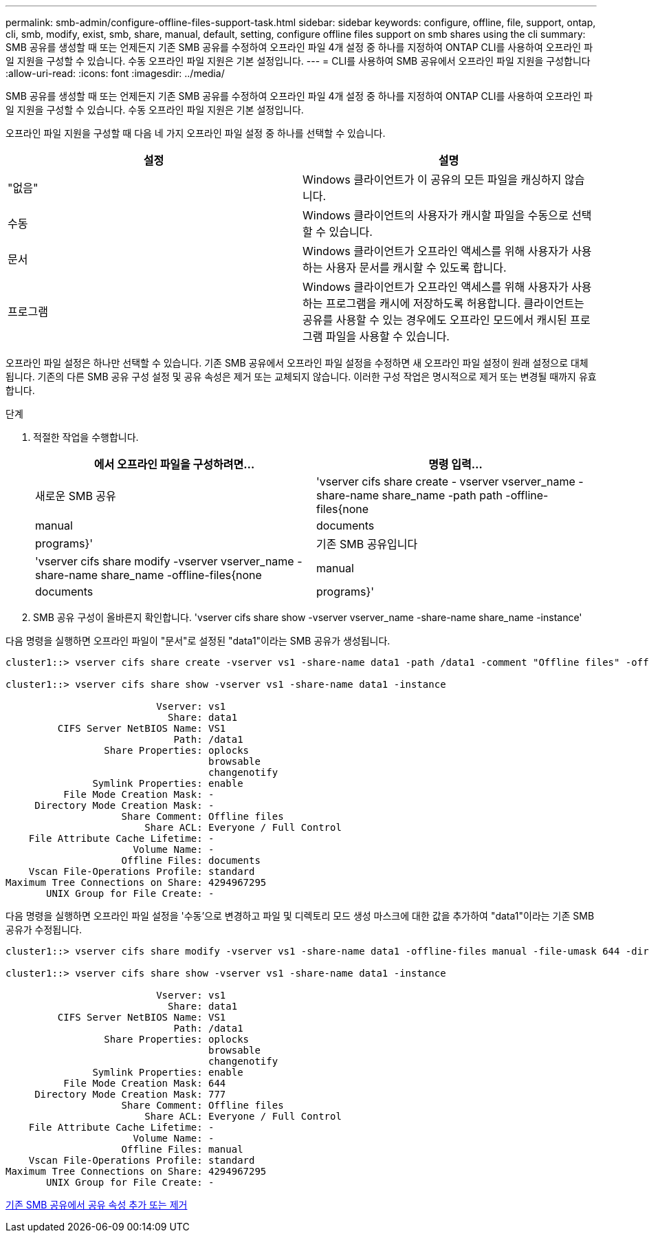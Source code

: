 ---
permalink: smb-admin/configure-offline-files-support-task.html 
sidebar: sidebar 
keywords: configure, offline, file, support, ontap, cli, smb, modify, exist, smb, share, manual, default, setting, configure offline files support on smb shares using the cli 
summary: SMB 공유를 생성할 때 또는 언제든지 기존 SMB 공유를 수정하여 오프라인 파일 4개 설정 중 하나를 지정하여 ONTAP CLI를 사용하여 오프라인 파일 지원을 구성할 수 있습니다. 수동 오프라인 파일 지원은 기본 설정입니다. 
---
= CLI를 사용하여 SMB 공유에서 오프라인 파일 지원을 구성합니다
:allow-uri-read: 
:icons: font
:imagesdir: ../media/


[role="lead"]
SMB 공유를 생성할 때 또는 언제든지 기존 SMB 공유를 수정하여 오프라인 파일 4개 설정 중 하나를 지정하여 ONTAP CLI를 사용하여 오프라인 파일 지원을 구성할 수 있습니다. 수동 오프라인 파일 지원은 기본 설정입니다.

오프라인 파일 지원을 구성할 때 다음 네 가지 오프라인 파일 설정 중 하나를 선택할 수 있습니다.

|===
| 설정 | 설명 


 a| 
"없음"
 a| 
Windows 클라이언트가 이 공유의 모든 파일을 캐싱하지 않습니다.



 a| 
수동
 a| 
Windows 클라이언트의 사용자가 캐시할 파일을 수동으로 선택할 수 있습니다.



 a| 
문서
 a| 
Windows 클라이언트가 오프라인 액세스를 위해 사용자가 사용하는 사용자 문서를 캐시할 수 있도록 합니다.



 a| 
프로그램
 a| 
Windows 클라이언트가 오프라인 액세스를 위해 사용자가 사용하는 프로그램을 캐시에 저장하도록 허용합니다. 클라이언트는 공유를 사용할 수 있는 경우에도 오프라인 모드에서 캐시된 프로그램 파일을 사용할 수 있습니다.

|===
오프라인 파일 설정은 하나만 선택할 수 있습니다. 기존 SMB 공유에서 오프라인 파일 설정을 수정하면 새 오프라인 파일 설정이 원래 설정으로 대체됩니다. 기존의 다른 SMB 공유 구성 설정 및 공유 속성은 제거 또는 교체되지 않습니다. 이러한 구성 작업은 명시적으로 제거 또는 변경될 때까지 유효합니다.

.단계
. 적절한 작업을 수행합니다.
+
|===
| 에서 오프라인 파일을 구성하려면... | 명령 입력... 


 a| 
새로운 SMB 공유
 a| 
'vserver cifs share create - vserver vserver_name -share-name share_name -path path -offline-files{none|manual|documents|programs}'



 a| 
기존 SMB 공유입니다
 a| 
'vserver cifs share modify -vserver vserver_name -share-name share_name -offline-files{none|manual|documents|programs}'

|===
. SMB 공유 구성이 올바른지 확인합니다. 'vserver cifs share show -vserver vserver_name -share-name share_name -instance'


다음 명령을 실행하면 오프라인 파일이 "문서"로 설정된 "data1"이라는 SMB 공유가 생성됩니다.

[listing]
----
cluster1::> vserver cifs share create -vserver vs1 -share-name data1 -path /data1 -comment "Offline files" -offline-files documents

cluster1::> vserver cifs share show -vserver vs1 -share-name data1 -instance

                          Vserver: vs1
                            Share: data1
         CIFS Server NetBIOS Name: VS1
                             Path: /data1
                 Share Properties: oplocks
                                   browsable
                                   changenotify
               Symlink Properties: enable
          File Mode Creation Mask: -
     Directory Mode Creation Mask: -
                    Share Comment: Offline files
                        Share ACL: Everyone / Full Control
    File Attribute Cache Lifetime: -
                      Volume Name: -
                    Offline Files: documents
    Vscan File-Operations Profile: standard
Maximum Tree Connections on Share: 4294967295
       UNIX Group for File Create: -
----
다음 명령을 실행하면 오프라인 파일 설정을 '수동'으로 변경하고 파일 및 디렉토리 모드 생성 마스크에 대한 값을 추가하여 "data1"이라는 기존 SMB 공유가 수정됩니다.

[listing]
----
cluster1::> vserver cifs share modify -vserver vs1 -share-name data1 -offline-files manual -file-umask 644 -dir-umask 777

cluster1::> vserver cifs share show -vserver vs1 -share-name data1 -instance

                          Vserver: vs1
                            Share: data1
         CIFS Server NetBIOS Name: VS1
                             Path: /data1
                 Share Properties: oplocks
                                   browsable
                                   changenotify
               Symlink Properties: enable
          File Mode Creation Mask: 644
     Directory Mode Creation Mask: 777
                    Share Comment: Offline files
                        Share ACL: Everyone / Full Control
    File Attribute Cache Lifetime: -
                      Volume Name: -
                    Offline Files: manual
    Vscan File-Operations Profile: standard
Maximum Tree Connections on Share: 4294967295
       UNIX Group for File Create: -
----
xref:add-remove-share-properties-eexisting-share-task.adoc[기존 SMB 공유에서 공유 속성 추가 또는 제거]
